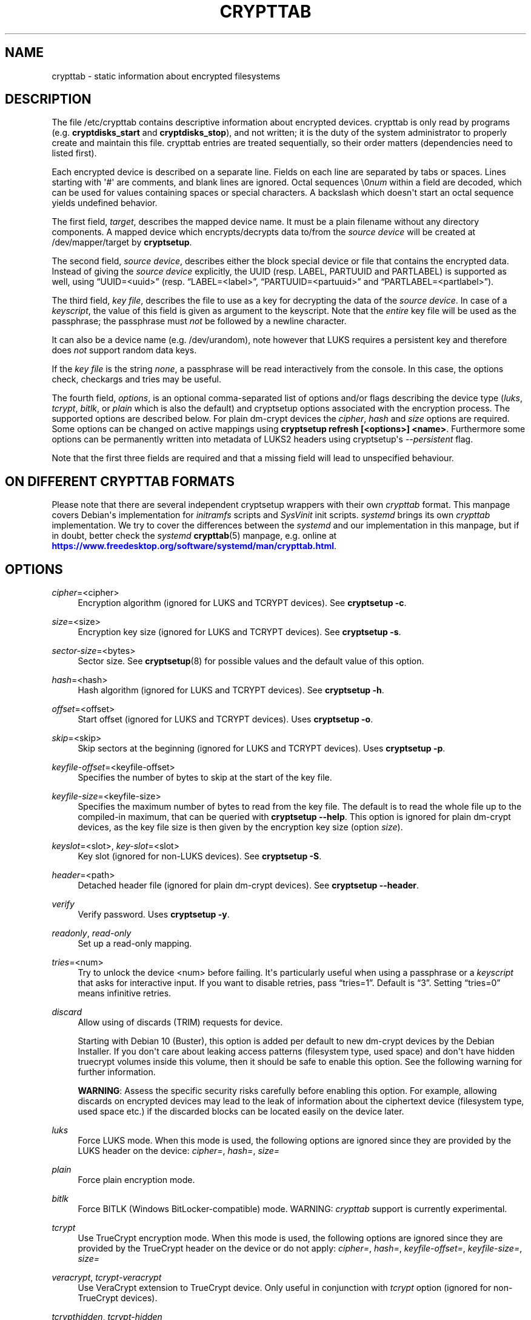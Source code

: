 '\" t
.\"     Title: crypttab
.\"    Author: [see the "AUTHOR" section]
.\" Generator: DocBook XSL Stylesheets vsnapshot <http://docbook.sf.net/>
.\"      Date: 2021-11-18
.\"    Manual: cryptsetup manual
.\"    Source: cryptsetup 2:2.4.2-1
.\"  Language: English
.\"
.TH "CRYPTTAB" "5" "2021\-11\-18" "cryptsetup 2:2\&.4\&.2\-1" "cryptsetup manual"
.\" -----------------------------------------------------------------
.\" * Define some portability stuff
.\" -----------------------------------------------------------------
.\" ~~~~~~~~~~~~~~~~~~~~~~~~~~~~~~~~~~~~~~~~~~~~~~~~~~~~~~~~~~~~~~~~~
.\" http://bugs.debian.org/507673
.\" http://lists.gnu.org/archive/html/groff/2009-02/msg00013.html
.\" ~~~~~~~~~~~~~~~~~~~~~~~~~~~~~~~~~~~~~~~~~~~~~~~~~~~~~~~~~~~~~~~~~
.ie \n(.g .ds Aq \(aq
.el       .ds Aq '
.\" -----------------------------------------------------------------
.\" * set default formatting
.\" -----------------------------------------------------------------
.\" disable hyphenation
.nh
.\" disable justification (adjust text to left margin only)
.ad l
.\" -----------------------------------------------------------------
.\" * MAIN CONTENT STARTS HERE *
.\" -----------------------------------------------------------------
.SH "NAME"
crypttab \- static information about encrypted filesystems
.SH "DESCRIPTION"
.sp
The file /etc/crypttab contains descriptive information about encrypted devices\&. crypttab is only read by programs (e\&.g\&. \fBcryptdisks_start\fR and \fBcryptdisks_stop\fR), and not written; it is the duty of the system administrator to properly create and maintain this file\&. crypttab entries are treated sequentially, so their order matters (dependencies need to listed first)\&.
.sp
Each encrypted device is described on a separate line\&. Fields on each line are separated by tabs or spaces\&. Lines starting with \*(Aq#\*(Aq are comments, and blank lines are ignored\&. Octal sequences \e0\fInum\fR within a field are decoded, which can be used for values containing spaces or special characters\&. A backslash which doesn\*(Aqt start an octal sequence yields undefined behavior\&.
.sp
The first field, \fItarget\fR, describes the mapped device name\&. It must be a plain filename without any directory components\&. A mapped device which encrypts/decrypts data to/from the \fIsource device\fR will be created at /dev/mapper/target by \fBcryptsetup\fR\&.
.sp
The second field, \fIsource device\fR, describes either the block special device or file that contains the encrypted data\&. Instead of giving the \fIsource device\fR explicitly, the UUID (resp\&. LABEL, PARTUUID and PARTLABEL) is supported as well, using \(lqUUID=<uuid>\(rq (resp\&. \(lqLABEL=<label>\(rq, \(lqPARTUUID=<partuuid>\(rq and \(lqPARTLABEL=<partlabel>\(rq)\&.
.sp
The third field, \fIkey file\fR, describes the file to use as a key for decrypting the data of the \fIsource device\fR\&. In case of a \fIkeyscript\fR, the value of this field is given as argument to the keyscript\&. Note that the \fIentire\fR key file will be used as the passphrase; the passphrase must \fInot\fR be followed by a newline character\&.
.sp
It can also be a device name (e\&.g\&. /dev/urandom), note however that LUKS requires a persistent key and therefore does \fInot\fR support random data keys\&.
.sp
If the \fIkey file\fR is the string \fInone\fR, a passphrase will be read interactively from the console\&. In this case, the options check, checkargs and tries may be useful\&.
.sp
The fourth field, \fIoptions\fR, is an optional comma\-separated list of options and/or flags describing the device type (\fIluks\fR, \fItcrypt\fR, \fIbitlk\fR, or \fIplain\fR which is also the default) and cryptsetup options associated with the encryption process\&. The supported options are described below\&. For plain dm\-crypt devices the \fIcipher\fR, \fIhash\fR and \fIsize\fR options are required\&. Some options can be changed on active mappings using \fBcryptsetup refresh [<options>] <name>\fR\&. Furthermore some options can be permanently written into metadata of LUKS2 headers using cryptsetup\*(Aqs \fI\-\-persistent\fR flag\&.
.sp
Note that the first three fields are required and that a missing field will lead to unspecified behaviour\&.
.SH "ON DIFFERENT CRYPTTAB FORMATS"
.sp
Please note that there are several independent cryptsetup wrappers with their own \fIcrypttab\fR format\&. This manpage covers Debian\*(Aqs implementation for \fIinitramfs\fR scripts and \fISysVinit\fR init scripts\&. \fIsystemd\fR brings its own \fIcrypttab\fR implementation\&. We try to cover the differences between the \fIsystemd\fR and our implementation in this manpage, but if in doubt, better check the \fIsystemd\fR \fBcrypttab\fR(5) manpage, e\&.g\&. online at \m[blue]\fB\%https://www.freedesktop.org/software/systemd/man/crypttab.html\fR\m[]\&.
.SH "OPTIONS"
.PP
\fIcipher\fR=<cipher>
.RS 4
Encryption algorithm (ignored for LUKS and TCRYPT devices)\&. See
\fBcryptsetup \-c\fR\&.
.RE
.PP
\fIsize\fR=<size>
.RS 4
Encryption key size (ignored for LUKS and TCRYPT devices)\&. See
\fBcryptsetup \-s\fR\&.
.RE
.PP
\fIsector\-size\fR=<bytes>
.RS 4
Sector size\&. See
\fBcryptsetup\fR(8)
for possible values and the default value of this option\&.
.RE
.PP
\fIhash\fR=<hash>
.RS 4
Hash algorithm (ignored for LUKS and TCRYPT devices)\&. See
\fBcryptsetup \-h\fR\&.
.RE
.PP
\fIoffset\fR=<offset>
.RS 4
Start offset (ignored for LUKS and TCRYPT devices)\&. Uses
\fBcryptsetup \-o\fR\&.
.RE
.PP
\fIskip\fR=<skip>
.RS 4
Skip sectors at the beginning (ignored for LUKS and TCRYPT devices)\&. Uses
\fBcryptsetup \-p\fR\&.
.RE
.PP
\fIkeyfile\-offset\fR=<keyfile\-offset>
.RS 4
Specifies the number of bytes to skip at the start of the key file\&.
.RE
.PP
\fIkeyfile\-size\fR=<keyfile\-size>
.RS 4
Specifies the maximum number of bytes to read from the key file\&. The default is to read the whole file up to the compiled\-in maximum, that can be queried with
\fBcryptsetup \-\-help\fR\&. This option is ignored for plain dm\-crypt devices, as the key file size is then given by the encryption key size (option
\fIsize\fR)\&.
.RE
.PP
\fIkeyslot\fR=<slot>, \fIkey\-slot\fR=<slot>
.RS 4
Key slot (ignored for non\-LUKS devices)\&. See
\fBcryptsetup \-S\fR\&.
.RE
.PP
\fIheader\fR=<path>
.RS 4
Detached header file (ignored for plain dm\-crypt devices)\&. See
\fBcryptsetup \-\-header\fR\&.
.RE
.PP
\fIverify\fR
.RS 4
Verify password\&. Uses
\fBcryptsetup \-y\fR\&.
.RE
.PP
\fIreadonly\fR, \fIread\-only\fR
.RS 4
Set up a read\-only mapping\&.
.RE
.PP
\fItries\fR=<num>
.RS 4
Try to unlock the device <num> before failing\&. It\*(Aqs particularly useful when using a passphrase or a
\fIkeyscript\fR
that asks for interactive input\&. If you want to disable retries, pass
\(lqtries=1\(rq\&. Default is
\(lq3\(rq\&. Setting
\(lqtries=0\(rq
means infinitive retries\&.
.RE
.PP
\fIdiscard\fR
.RS 4
Allow using of discards (TRIM) requests for device\&.
.sp
Starting with Debian 10 (Buster), this option is added per default to new dm\-crypt devices by the Debian Installer\&. If you don\*(Aqt care about leaking access patterns (filesystem type, used space) and don\*(Aqt have hidden truecrypt volumes inside this volume, then it should be safe to enable this option\&. See the following warning for further information\&.
.sp
\fBWARNING\fR: Assess the specific security risks carefully before enabling this option\&. For example, allowing discards on encrypted devices may lead to the leak of information about the ciphertext device (filesystem type, used space etc\&.) if the discarded blocks can be located easily on the device later\&.
.RE
.PP
\fIluks\fR
.RS 4
Force LUKS mode\&. When this mode is used, the following options are ignored since they are provided by the LUKS header on the device:
\fIcipher=\fR,
\fIhash=\fR,
\fIsize=\fR
.RE
.PP
\fIplain\fR
.RS 4
Force plain encryption mode\&.
.RE
.PP
\fIbitlk\fR
.RS 4
Force BITLK (Windows BitLocker\-compatible) mode\&. WARNING:
\fIcrypttab\fR
support is currently experimental\&.
.RE
.PP
\fItcrypt\fR
.RS 4
Use TrueCrypt encryption mode\&. When this mode is used, the following options are ignored since they are provided by the TrueCrypt header on the device or do not apply:
\fIcipher=\fR,
\fIhash=\fR,
\fIkeyfile\-offset=\fR,
\fIkeyfile\-size=\fR,
\fIsize=\fR
.RE
.PP
\fIveracrypt\fR, \fItcrypt\-veracrypt\fR
.RS 4
Use VeraCrypt extension to TrueCrypt device\&. Only useful in conjunction with
\fItcrypt\fR
option (ignored for non\-TrueCrypt devices)\&.
.RE
.PP
\fItcrypthidden\fR, \fItcrypt\-hidden\fR
.RS 4
Use hidden TCRYPT header (ignored for non\-TCRYPT devices)\&.
.RE
.PP
\fIsame\-cpu\-crypt\fR
.RS 4
Perform encryption using the same cpu that IO was submitted on\&.
.RE
.PP
\fIsubmit\-from\-crypt\-cpus\fR
.RS 4
Disable offloading writes to a separate thread after encryption\&.
.RE
.PP
\fIno\-read\-workqueue\fR, \fIno\-write\-workqueue\fR
.RS 4
Bypass dm\-crypt internal workqueue and process read or write requests synchronously\&.
.RE
.PP
\fIswap\fR
.RS 4
Run
\fBmkswap\fR
on the created device\&.
.sp
This option is ignored for
\fIinitramfs\fR
devices\&.
.RE
.PP
\fItmp\fR[=<tmpfs>]
.RS 4
Run
\fBmkfs\fR
with filesystem type <tmpfs> (or ext4 if omitted) on the created device\&.
.sp
This option is ignored for
\fIinitramfs\fR
devices\&.
.RE
.PP
\fIcheck\fR[=<check>]
.RS 4
Check the content of the target device by a suitable program; if the check fails, the device is closed immediately\&. The program is being run with decrypted volume (target device) as first positional argument and, if the
\fIcheckargs\fR
option is used, its value as second argument\&. See the CHECKSCRIPTS section for more information\&.
.sp
The program is either specified by full path or relative to
/lib/cryptsetup/checks/\&. If omitted, then the value of $CRYPTDISKS_CHECK set in
/etc/default/cryptdisks
is used (blkid
by default)\&.
.sp
This option is specific to the Debian
\fIcrypttab\fR
format\&. It\*(Aqs not supported by
\fIsystemd\fR\&.
.RE
.PP
\fIcheckargs\fR=<arguments>
.RS 4
Give <arguments> as the second argument to the check script\&. See the CHECKSCRIPTS section for more information\&.
.sp
This option is specific to the Debian \fIcrypttab\fR format\&. It\*(Aqs not supported by \fIsystemd\fR\&.
.RE
.PP
\fIinitramfs\fR
.RS 4
The initramfs hook processes the root device, any resume devices and any devices with the
\fIinitramfs\fR
option set\&. These devices are processed within the initramfs stage of boot\&. As an example, that allows the use of remote unlocking using dropbear\&.
.sp
This option is specific to the Debian
\fIcrypttab\fR
format\&. It\*(Aqs not supported by
\fIsystemd\fR\&.
.RE
.PP
\fInoearly\fR
.RS 4
The cryptsetup init scripts are invoked twice during the boot process \- once before lvm, raid, etc\&. are started and once again after that\&. Sometimes you need to start your encrypted disks in a special order\&. With this option the device is ignored during the first invocation of the cryptsetup init scripts\&.
.sp
This option is ignored for
\fIinitramfs\fR
devices and specific to the Debian
\fIcrypttab\fR
format\&. It\*(Aqs not supported by
\fIsystemd\fR\&.
.RE
.PP
\fInoauto\fR
.RS 4
Entirely ignore the device at the boot process\&. It\*(Aqs still possible to map the device manually using cryptdisks_start\&.
.sp
This option is ignored for
\fIinitramfs\fR
devices and specific to the Debian
\fIcrypttab\fR
format\&. It\*(Aqs not supported by
\fIsystemd\fR\&.
.RE
.PP
\fIloud\fR
.RS 4
Be loud\&. Print warnings if a device does not exist\&. This option overrides the option
\fIquiet\fR\&.
.sp
This option is ignored for
\fIinitramfs\fR
devices and specific to the Debian
\fIcrypttab\fR
format\&. It\*(Aqs not supported by
\fIsystemd\fR\&.
.RE
.PP
\fIquiet\fR
.RS 4
Be quiet\&. Don\*(Aqt print warnings if a device does not exist\&. This option overrides the option
\fIloud\fR\&.
.sp
This option is ignored for
\fIinitramfs\fR
devices and specific to the Debian
\fIcrypttab\fR
format\&. It\*(Aqs not supported by
\fIsystemd\fR\&.
.RE
.PP
\fIkeyscript\fR=<path>
.RS 4
The executable at the indicated path is executed with the value of the
\fIthird field\fR
as only argument\&. The keyscript\*(Aqs standard output is passed to cryptsetup as decyption key\&. Its exit status is currently ignored, but no assumption should be made in that regard\&. When used in initramfs, the executable either needs to be self\-contained (i\&.e\&. doesn\*(Aqt rely on any external program which is not present in the initramfs environment) or the dependencies have to added to the initramfs image by other means\&. The program is either specified by full path or relative to
/lib/cryptsetup/scripts/\&.
.sp
LIMITATIONS: All binaries and files on which the keyscript depends must be available at the time of execution\&. Special care needs to be taken for encrypted filesystems like /usr or /var\&. As an example, unlocking encrypted /usr must not depend on binaries from /usr/(s)bin\&.
.sp
This option is specific to the Debian
\fIcrypttab\fR
format\&. It\*(Aqs not supported by
\fIsystemd\fR\&.
.sp
WARNING: With systemd as init system, this option might be ignored\&. At the time this is written (December 2016), the systemd cryptsetup helper doesn\*(Aqt support the keyscript option to /etc/crypttab\&. For the time being, the only option to use keyscripts along with systemd is to force processing of the corresponding crypto devices in the initramfs\&. See the \*(Aqinitramfs\*(Aq option for further information\&.
.sp
All fields of the appropriate crypttab entry are available to the keyscript as exported environment variables:
.PP
CRYPTTAB_NAME, _CRYPTTAB_NAME
.RS 4
The target name (after resp\&. before octal sequence decoding)\&.
.RE
.PP
CRYPTTAB_SOURCE, _CRYPTTAB_SOURCE
.RS 4
The source device (after resp\&. before octal sequence decoding and device resolution)\&.
.RE
.PP
CRYPTTAB_KEY, _CRYPTTAB_KEY
.RS 4
The value of the third field (after resp\&. before octal sequence decoding)\&.
.RE
.PP
CRYPTTAB_OPTIONS, _CRYPTTAB_OPTIONS
.RS 4
A list of exported crypttab options (after resp\&. before octal sequence decoding)\&.
.RE
.PP
CRYPTTAB_OPTION_<option>
.RS 4
The value of the appropriate crypttab option, with value set to \*(Aqyes\*(Aq in case the option is merely a flag\&. For option aliases, such as \*(Aqreadonly\*(Aq and \*(Aqread\-only\*(Aq, the variable name refers to the first alternative listed (thus \*(AqCRYPTTAB_OPTION_readonly\*(Aq in that case)\&. If the crypttab option name contains \*(Aq\-\*(Aq characters, then they are replaced with \*(Aq_\*(Aq in the exported variable name\&. For instance, the value of the \*(AqCRYPTTAB_OPTION_keyfile_offset\*(Aq environment variable is set to the value of the \*(Aqkeyfile\-offset\*(Aq crypttab option\&.
.RE
.PP
CRYPTTAB_TRIED
.RS 4
Number of previous tries since start of cryptdisks (counts until maximum number of tries is reached)\&.
.RE
.sp
.RE
.SH "CHECKSCRIPTS"
.PP
\fIblkid\fR
.RS 4
Checks for any known filesystem\&. Supports a filesystem type as argument via <checkargs>:
.sp
.RS 4
.ie n \{\
\h'-04'\(bu\h'+03'\c
.\}
.el \{\
.sp -1
.IP \(bu 2.3
.\}
no checkargs \- succeeds if any valid filesystem is found on the device\&.
.RE
.sp
.RS 4
.ie n \{\
\h'-04'\(bu\h'+03'\c
.\}
.el \{\
.sp -1
.IP \(bu 2.3
.\}
"none" \- succeeds if no valid filesystem is found on the device\&.
.RE
.sp
.RS 4
.ie n \{\
\h'-04'\(bu\h'+03'\c
.\}
.el \{\
.sp -1
.IP \(bu 2.3
.\}
"ext4" [or another filesystem type like xfs, swap, crypto_LUKS, \&.\&.\&.] \- succeeds if ext4 filesystem is found on the device\&.
.RE
.RE
.PP
\fIun_blkid\fR
.RS 4
Checks for no known filesystem\&. Supports a filesystem type as argument via <checkargs>:
.sp
.RS 4
.ie n \{\
\h'-04'\(bu\h'+03'\c
.\}
.el \{\
.sp -1
.IP \(bu 2.3
.\}
no checkargs \- succeeds if no valid filesystem is found on the device\&.
.RE
.sp
.RS 4
.ie n \{\
\h'-04'\(bu\h'+03'\c
.\}
.el \{\
.sp -1
.IP \(bu 2.3
.\}
"ext4" [or another filesystem type like xfs, swap, crypto_LUKS, \&.\&.\&.] \- succeeds if no ext4 filesystem is found on the device\&.
.RE
.RE
.SH "EXAMPLES"
.PP
.if n \{\
.RS 4
.\}
.nf
# Encrypted swap device
cswap /dev/sda6 /dev/urandom plain,cipher=aes\-xts\-plain64,size=256,hash=sha1,swap

# Encrypted LUKS disk with interactive password, identified by its UUID, discard enabled
cdisk0 UUID=12345678\-9abc\-def012345\-6789abcdef01 none luks,discard

# Encrypted TCRYPT disk with interactive password, discard enabled
tdisk0 /dev/sr0 none tcrypt,discard

# Encrypted ext4 disk with interactive password, discard enabled
# \- retry 5 times if the check fails
cdisk1 /dev/sda2 none plain,cipher=aes\-xts\-plain64,size=256,hash=sha1,check,checkargs=ext4,tries=5,discard

# Encrypted disk with interactive password, discard enabled
# \- use a nondefault check script
# \- no retries
cdisk2 /dev/sdc1 none plain,cipher=aes\-xts\-plain64,size=256,hash=sha1,check=customscript,tries=1,discard

# Encrypted disk with interactive password, discard enabled
# \- Twofish as the cipher, RIPEMD\-160 as the hash
cdisk3 /dev/sda3 none plain,cipher=twofish,size=256,hash=ripemd160,discard
   
.fi
.if n \{\
.RE
.\}
.sp
.SH "ENVIRONMENT"
.PP
\fICRYPTDISKS_ENABLE\fR
.RS 4
Set to
\fIyes\fR
to run cryptdisks initscripts at startup\&. Set to
\fIno\fR
to disable cryptdisks initscripts\&. Default is
\fIyes\fR\&.
.RE
.PP
\fICRYPTDISKS_MOUNT\fR
.RS 4
Specifies the mountpoints that are mounted before cryptdisks is invoked\&. Takes mountpoints configured in /etc/fstab as arguments\&. Separate mountpoints by space\&. This is useful for keys on removable devices, such as cdrom, usbstick, flashcard, etc\&. Default is unset\&.
.RE
.PP
\fICRYPTDISKS_CHECK\fR
.RS 4
Specifies the default checkscript to be run against the target device, after cryptdisks has been invoked\&. The target device is passed as the first and only argument to the checkscript\&. Takes effect if the
\fIcheck\fR
option is given in crypttab with no value\&. See documentation for
\fIcheck\fR
option above for more information\&.
.RE
.SH "KNOWN UPGRADE ISSUES"
.sp
The upstream defaults for encryption cipher, hash and keysize have changed several times in the past, and they\*(Aqre expected to change again in future, for example if security issues arise\&. On LUKS devices, the used settings are stored in the LUKS header, and thus don\*(Aqt need to be configured in /etc/crypttab\&. For plain dm\-crypt devices, no information about used cipher, hash and keysize are available at all\&. Therefore we strongly suggest to configure the cipher, hash and keysize in /etc/crypttab for plain dm\-crypt devices, even if they match the current default\&.
.SH "SEE ALSO"
\fBcryptsetup\fR(8), \fBcryptdisks_start\fR(8), \fBcryptdisks_stop\fR(8), /usr/share/doc/cryptsetup\-initramfs/README\&.initramfs\&.gz
.SH "AUTHOR"
.sp
This manual page was originally written by Bastian Kleineidam <calvin@debian\&.org> for the Debian distribution of cryptsetup\&. It has been further improved by Michael Gebetsroither <michael\&.geb@gmx\&.at>, David Härdeman <david@hardeman\&.nu> and Jonas Meurer <jonas@freesources\&.org>\&.
